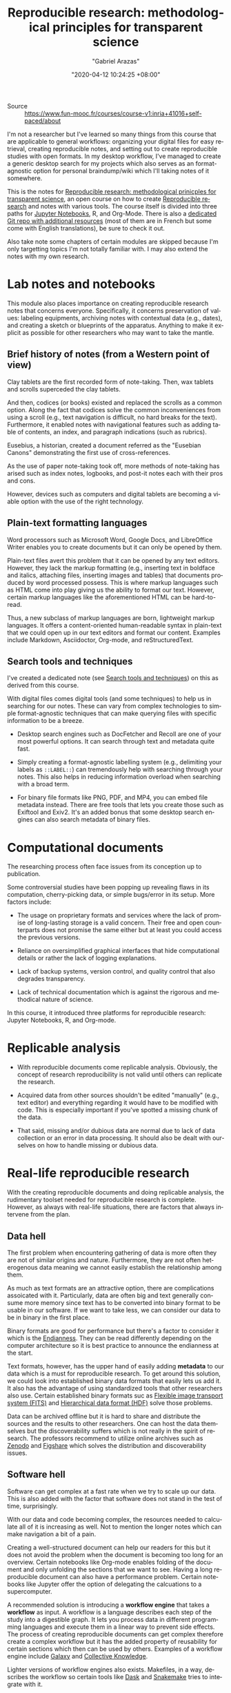#+TITLE: Reproducible research: methodological principles for transparent science
#+AUTHOR: "Gabriel Arazas"
#+EMAIL: "foo.dogsquared@gmail.com"
#+DATE: "2020-04-12 10:24:25 +08:00"
#+DATE_MODIFIED: "2020-10-06 14:55:12 +08:00"
#+LANGUAGE: en
#+OPTIONS: toc:t
#+PROPERTY: header-args  :exports both
#+TAGS: moocs writing


- Source :: https://www.fun-mooc.fr/courses/course-v1:inria+41016+self-paced/about


I'm not a researcher but I've learned so many things from this course that are applicable to general workflows: organizing your digital files for easy retrieval, creating reproducible notes, and setting out to create reproducible studies with open formats.
In my desktop workflow, I've managed to create a generic desktop search for my projects which also serves as an format-agnostic option for personal braindump/wiki which I'll taking notes of it somewhere.

This is the notes for [[https://www.fun-mooc.fr/courses/course-v1:inria+41016+self-paced/info][Reproducible research: methodological prinicples for transparent science]], an open course on how to create [[file:2020-04-12-11-20-53.org][Reproducible research]] and notes with various tools.
The course itself is divided into three paths for [[https://jupyter.org][Jupyter Notebooks]], R, and Org-Mode.
There is also a [[https://gitlab.inria.fr/learninglab/mooc-rr/mooc-rr-ressources][dedicated Git repo with additional resources]] (most of them are in French but some come with English translations), be sure to check it out.

Also take note some chapters of certain modules are skipped because I'm only targetting topics I'm not totally familiar with.
I may also extend the notes with my own research.




* Lab notes and notebooks

This module also places importance on creating reproducible research notes that concerns everyone.
Specifically, it concerns preservation of values: labeling equipments, archiving notes with contextual data (e.g., dates), and creating a sketch or blueprints of the apparatus.
Anything to make it explicit as possible for other researchers who may want to take the mantle.


** Brief history of notes (from a Western point of view)

Clay tablets are the first recorded form of note-taking.
Then, wax tablets and scrolls superceded the clay tablets.

And then, codices (or books) existed and replaced the scrolls as a common option.
Along the fact that codices solve the common inconveniences from using a scroll (e.g., text navigation is difficult, no hard breaks for the text).
Furthermore, it enabled notes with navigational features such as adding table of contents, an index, and paragraph indications (such as rubrics).

Eusebius, a historian, created a document referred as the "Eusebian Canons" demonstrating the first use of cross-references.

As the use of paper note-taking took off, more methods of note-taking has arised such as index notes, logbooks, and post-it notes each with their pros and cons.

However, devices such as computers and digital tablets are becoming a viable option with the use of the right technology.


** Plain-text formatting languages

Word processors such as Microsoft Word, Google Docs, and LibreOffice Writer enables you to create documents but it can only be opened by them.

Plain-text files avert this problem that it can be opened by any text editors.
However, they lack the markup formatting (e.g., inserting text in boldface and italics, attaching files, inserting images and tables) that documents produced by word processed possess.
This is where markup languages such as HTML come into play giving us the ability to format our text.
However, certain markup languages like the aforementioned HTML can be hard-to-read.

Thus, a new subclass of markup languages are born, lightweight markup languages.
It offers a content-oriented human-readable syntax in plain-text that we could open up in our text editors and format our content.
Examples include Markdown, Asciidoctor, Org-mode, and reStructuredText.


** Search tools and techniques

I've created a dedicated note (see [[file:2020-06-27-16-21-47.org][Search tools and techniques]]) on this as derived from this course.

With digital files comes digital tools (and some techniques) to help us in searching for our notes.
These can vary from complex technologies to simple format-agnostic techniques that can make querying files with specific information to be a breeze.

- Desktop search engines such as DocFetcher and Recoll are one of your most powerful options.
  It can search through text and metadata quite fast.

- Simply creating a format-agnostic labelling system (e.g., delimiting your labels as ~::LABEL::~) can tremendously help with searching through your notes.
  This also helps in reducing information overload when searching with a broad term.

- For binary file formats like PNG, PDF, and MP4, you can embed file metadata instead.
  There are free tools that lets you create those such as Exiftool and Exiv2.
  It's an added bonus that some desktop search engines can also search metadata of binary files.




* Computational documents

The researching process often face issues from its conception up to publication.

Some controversial studies have been popping up revealing flaws in its computation, cherry-picking data, or simple bugs/error in its setup.
More factors include:

- The usage on proprietary formats and services where the lack of promise of long-lasting storage is a valid concern.
  Their free and open counterparts does not promise the same either but at least you could access the previous versions.

- Reliance on oversimplified graphical interfaces that hide computational details or rather the lack of logging explanations.

- Lack of backup systems, version control, and quality control that also degrades transparency.

- Lack of technical documentation which is against the rigorous and methodical nature of science.

In this course, it introduced three platforms for reproducible research: Jupyter Notebooks, R, and Org-mode.




* Replicable analysis

- With reproducible documents come replicable analysis.
  Obviously, the concept of research reproducibility is not valid until others can replicate the research.

- Acquired data from other sources shouldn't be edited "manually" (e.g., text editor) and everything regarding it would have to be modified with code.
  This is especially important if you've spotted a missing chunk of the data.

- That said, missing and/or dubious data are normal due to lack of data collection or an error in data processing.
  It should also be dealt with ourselves on how to handle missing or dubious data.




* Real-life reproducible research

With the creating reproducible documents and doing replicable analysis, the rudimentary toolset needed for reproducible research is complete.
However, as always with real-life situations, there are factors that always intervene from the plan.


** Data hell

The first problem when encountering gathering of data is more often they are not of similar origins and nature.
Furthermore, they are not often heterogenous data meaning we cannot easily establish the relationship among them.

As much as text formats are an attractive option, there are complications assoicated with it.
Particularly, data are often big and text generally consume more memory since text has to be converted into binary format to be usable in our software.
If we want to take less, we can consider our data to be in binary in the first place.

Binary formats are good for performance but there's a factor to consider it which is the [[file:20200710233027-endianness.org][Endianness]].
They can be read differently depending on the computer architecture so it is best practice to announce the endianness at the start.

Text formats, however, has the upper hand of easily adding *metadata* to our data which is a must for reproducible research.
To get around this solution, we could look into established binary data formats that easily lets us add it.
It also has the advantage of using standardized tools that other researchers also use.
Certain established binary formats suc as [[http://fits.gsfc.nasa.gov/][Flexible image transport system (FITS)]] and [[https://www.hdfgroup.org/][Hierarchical data format (HDF)]] solve those problems.

Data can be archived offline but it is hard to share and distribute the sources and the results to other researchers.
One can host the data themselves but the discoverability suffers which is not really in the spirit of research.
The professors recommend to utilize online archives such as [[https://zenodo.org/][Zenodo]] and [[https://figshare.com/][Figshare]] which solves the distribution and discoverability issues.


** Software hell

Software can get complex at a fast rate when we try to scale up our data.
This is also added with the factor that software does not stand in the test of time, surprisingly.

With our data and code becoming complex, the resources needed to calculate all of it is increasing as well.
Not to mention the longer notes which can make navigation a bit of a pain.

Creating a well-structured document can help our readers for this but it does not avoid the problem when the document is becoming too long for an overview.
Certain notebooks like Org-mode enables folding of the document and only unfolding the sections that we want to see.
Having a long reproducible document can also have a performance problem.
Certain notebooks like Jupyter offer the option of delegating the calcuations to a supercomputer.

A recommended solution is introducing a *workflow engine* that takes a *workflow* as input.
A workflow is a language describes each step of the study into a digestible graph.
It lets you process data in different programming languages and execute them in a linear way to prevent side effects.
The process of creating reproducible documents can get complex therefore create a complex workflow but it has the added property of reusability for certain sections which then can be used by others.
Examples of a workflow engine include [[https://galaxyproject.org/][Galaxy]] and [[https://cknowledge.io/][Collective Knowledge]].

Lighter versions of workflow engines also exists.
Makefiles, in a way, describes the workflow so certain tools like [[https://dask.org/][Dask]] and [[https://snakemake.readthedocs.io/en/stable/][Snakemake]] tries to integrate with it.

The professors recommend to think through the process before using a tool.
It is not bad to start with the notebooks first and as the study becomes increasingly complex, you can try to migrate to using a workflow.

The problems of software doesn't end there, however.
For instance, under the popular software and libraries like R, [[https://www.scipy.org/][SciPy]], and [[https://matplotlib.org/][Matplotlib]] are full of abstractions which can mean they use a lot packages.
Most of the software should be able to let you know about the versions (and even the complete environment like the following R code block, for example).

#+BEGIN_SRC R  :results output  :exports both
R.version
#+END_SRC

#+RESULTS:
#+begin_example
               _
platform       x86_64-pc-linux-gnu
arch           x86_64
os             linux-gnu
system         x86_64, linux-gnu
status
major          4
minor          0.1
year           2020
month          06
day            06
svn rev        78648
language       R
version.string R version 4.0.1 (2020-06-06)
nickname       See Things Now
#+end_example

Even then, specifying versions explicitly can only do so little since most of these libraries depend on another (SciPy, for example depends on C).
It could still "break" if your machine or the library has been updated which may or may not contain breaking changes.

To get around this, we have to capture the environment that our code run.
There are tools that specialize in this function.

- Self-contained bundling tools like [[https://github.com/VIDA-NYU/reprozip][ReproZip]] exists, allowing to easily freeze the environment and share it with your colleagues.
  However, if there is an issue in your code or document, you may have to rebuild the bundle.

- A more complete solution is a virtual machine (e.g., [[https://www.virtualbox.org/][VirtualBox]], [[https://www.qemu.org/][QEMU]]) but it can be heavy in resources where certain factors are not important and included in the image like the operating system or the hardware used.

- Lighter alternatives to virtual machines like containers such as [[https://www.docker.com/][Docker]] or [[https://singularity.lbl.gov/][Singularity]] are more suitable for software environments.
  They also offer mostly the same security as virtual machines in that the environment is isolated from the host meaning no system libraries or programs will be used;
  you have to explicitly specify which depedencies are used.

- Certain package managers like [[https://nixos.org/][Nix]] and [[https://guix.gnu.org/][GNU Guix]] specialize in retrieving reproducible environments.

As mentioned before, software are fragile: they can easily evolve and break.
This is especially true for fast-moving software and libraries like Python 3 and even Org-mode by the fact that it is majorly changed 9 times.
These breaking changes can interrupt the workflow which is why it is important to look out for changes.
Another solution is to force some rulings such as coding exclusively in C or only use certain libraries and reimplement anything else.
Capturing the environments used for calculations is a matter of compromise and stability.

Software can also be fragile that it can be easily deleted.
Just like how data has dedicated archives, certain platforms have dedicated missions to preserve software like [[https://www.softwareheritage.org/][Software Heritage]], [[https://hal.archives-ouvertes.fr][Hyper Articles en Ligne]], and [[https://archive.org/][Internet Archive]].


** Numeric hell

In today's world where computers aids in research such as calculations, there are hidden factors looming in.
For example, representing floating points is particularly difficult and has resulted in certain quirks like the following code in Python.

#+BEGIN_SRC python  :results output
print(0.1 + 0.2)
#+END_SRC

#+RESULTS:
: 0.30000000000000004

Not to mention, compilers can also affect the results by optimizing the code and may result in changing the order of the computations which is not a good thing for reproducible researches.
That said, compilers should be able to offer the option of configuring its compilation step such as disabling certain optimizations.

Another problem arises is the parallel computation which supposed to make code execution faster.
Parallel computation mainly relies on the hardware and it can affect how things are when executed on different machines.
The study on how to minimize the impact is not yet fully realized.

Last but not least are the problems when using a randomized number.
When it comes to generating random numbers, we are not using truly random numbers but pseudo-random numbers generated by deterministic algorithms.
One of many ways on how to generate 'random' numbers is taking an input referred as the seed.
The seed is then computated to get the first state, then the output of the first state is being computated to get the second, and so on.

To make our research reproducible, we have to hardcode the seed or at least refer to it somewhere.
Here's an example of generating random numbers in Python with a fixed input.

#+BEGIN_SRC python  :results output
import random

random.seed(24)
for i in range(5):
    print(random.random())
#+END_SRC

#+RESULTS:
: 0.7123429878269185
: 0.8397997363118733
: 0.18259188695451745
: 0.9982826275179507
: 0.19409547872374744

If the same seed is used for pseudo-random number generating, we can then verify it.

#+BEGIN_SRC python  :results silent  :exports code
import random

random.seed(24)
assert random.random() == 0.7123429878269185
assert random.random() == 0.8397997363118733
assert random.random() == 0.18259188695451745
#+END_SRC




#+LaTeX: \appendix
* Additional readings

 - [[https://www.fun-mooc.fr/courses/course-v1:inria+41016+self-paced/info][The course link]] :: It is a great open course with great instructors, examples, and exercises to make the lessons stick with you.
 - [[https://news.ycombinator.com/item?id=22473209][Ask HN: how to take good notes]] :: A general Q&A on how to take good notes and then some valuable insights.
